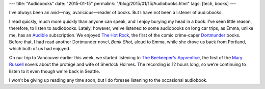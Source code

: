 ---
title: "Audiobooks"
date: "2015-01-15"
permalink: "/blog/2015/01/15/Audiobooks.html"
tags: [tech, books]
---



I've always been an avid—nay, avaricious—reader of books.
But I have not been a listener of audiobooks.

I read quickly, much more quickly than anyone can speak,
and I enjoy burying my head in a book.
I've seen little reason, therefore, to listen to audiobooks.
Lately, however, we've listened to some audiobooks on long car trips,
as Emma, unlike me, has an `Audible <http://www.audible.com/>`_ subscription.
We enjoyed `The Hot Rock`_, the first of the comic crime-caper `Dortmunder`_ books.
Before that, I had read another Dortmunder novel, *Bank Shot*, aloud to Emma,
while she drove us back from Portland,
which both of us had enjoyed.

On our trip to Vancouver earlier this week,
we started listening to `The Beekeeper's Apprentice`_,
the first of the `Mary Russell`_ novels about the protégé and wife of Sherlock Holmes.
The recording is 12 hours long, so we're continuing to listen to it
even though we're back in Seattle.

I won't be giving up reading any time soon,
but I do foresee listening to the occasional audiobook.


.. _Audible:
    http://www.audible.com/
.. _The Hot Rock:
    https://mobile.audible.com/pd/Mysteries-Thrillers/The-Hot-Rock-Audiobook/B003N9T8SA
.. _Dortmunder:
    http://en.wikipedia.org/wiki/John_Dortmunder
.. _The Beekeeper's Apprentice:
    https://mobile.audible.com/pd/Mysteries-Thrillers/The-Beekeepers-Apprentice-or-On-the-Segregation-of-the-Queen-Audiobook/B00HST3AW6
.. _Mary Russell:
    http://en.wikipedia.org/wiki/Mary_Russell_%28character%29

.. _permalink:
    /blog/2015/01/15/Audiobooks.html

